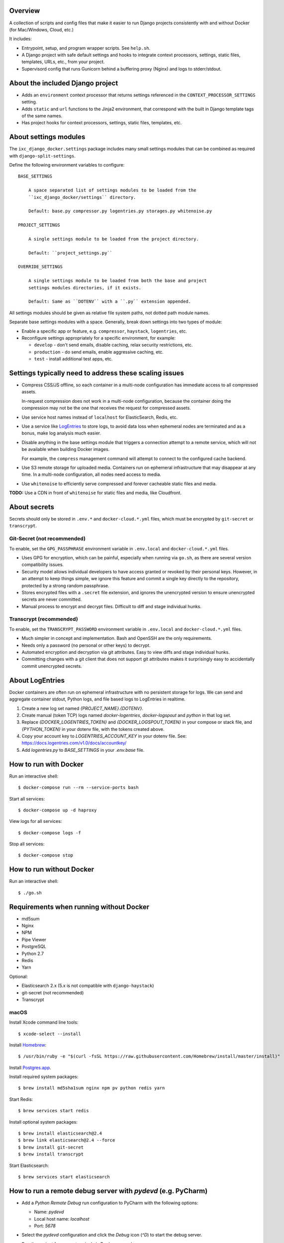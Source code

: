 Overview
========

A collection of scripts and config files that make it easier to run Django
projects consistently with and without Docker (for Mac/Windows, Cloud, etc.)

It includes:

* Entrypoint, setup, and program wrapper scripts. See ``help.sh``.

* A Django project with safe default settings and hooks to integrate context
  processors, settings, static files, templates, URLs, etc., from your
  project.

* Supervisord config that runs Gunicorn behind a buffering proxy (Nginx) and
  logs to stderr/stdout.


About the included Django project
=================================

* Adds an ``environment`` context processor that returns settings referenced in
  the ``CONTEXT_PROCESSOR_SETTINGS`` setting.

* Adds ``static`` and ``url`` functions to the Jinja2 environment, that
  correspond with the built in Django template tags of the same names.

* Has project hooks for context processors, settings, static files, templates,
  etc.


About settings modules
======================

The ``ixc_django_docker.settings`` package includes many small settings modules
that can be combined as required with ``django-split-settings``.

Define the following environment variables to configure::

    BASE_SETTINGS

        A space separated list of settings modules to be loaded from the
        ``ixc_django_docker/settings`` directory.

        Default: base.py compressor.py logentries.py storages.py whitenoise.py

    PROJECT_SETTINGS

        A single settings module to be loaded from the project directory.

        Default: ``project_settings.py``

    OVERRIDE_SETTINGS

        A single settings module to be loaded from both the base and project
        settings modules directories, if it exists.

        Default: Same as ``DOTENV`` with a ``.py`` extension appended.

All settings modules should be given as relative file system paths, not dotted
path module names.

Separate base settings modules with a space. Generally, break down settings into
two types of module:

* Enable a specific app or feature, e.g. ``compressor``, ``haystack``,
  ``logentries``, etc.

* Reconfigure settings appropriately for a specific environment, for example:

  * ``develop`` - don't send emails, disable caching, relax security
    restrictions, etc.

  * ``production`` - do send emails, enable aggressive caching, etc.

  * ``test`` - install additional test apps, etc.



Settings typically need to address these scaling issues
=======================================================

* Compress CSS/JS offline, so each container in a multi-node configuration has
  immediate access to all compressed assets.

  In-request compression does not work in a multi-node configuration, because
  the container doing the compression may not be the one that receives the
  request for compressed assets.

* Use service host names instead of ``localhost`` for ElasticSearch, Redis, etc.

* Use a service like `LogEntries <https://logentries.com>`__ to store logs, to
  avoid data loss when ephemeral nodes are terminated and as a bonus, make log
  analysis much easier.

* Disable anything in the base settings module that triggers a connection
  attempt to a remote service, which will not be available when building Docker
  images.

  For example, the ``compress`` management command will attempt to connect to
  the configured cache backend.

* Use S3 remote storage for uploaded media. Containers run on ephemeral
  infrastructure that may disappear at any time. In a multi-node configuration,
  all nodes need access to media.

* Use ``whitenoise`` to efficiently serve compressed and forever cacheable
  static files and media.

**TODO:** Use a CDN in front of ``whitenoise`` for static files and media, like
Cloudfront.


About secrets
=============

Secrets should only be stored in ``.env.*`` and ``docker-cloud.*.yml`` files,
which must be encrypted by ``git-secret`` or ``transcrypt``.


Git-Secret (not recommended)
----------------------------

To enable, set the ``GPG_PASSPHRASE`` environment variable in ``.env.local`` and
``docker-cloud.*.yml`` files.

* Uses GPG for encryption, which can be painful, especially when running via
  ``go.sh``, as there are several version compatibility issues.

* Security model allows individual developers to have access granted or revoked
  by their personal keys. However, in an attempt to keep things simple, we
  ignore this feature and commit a single key directly to the repository,
  protected by a strong random passphrase.

* Stores encrypted files with a ``.secret`` file extension, and ignores the
  unencrypted version to ensure unencrypted secrets are never committed.

* Manual process to encrypt and decrypt files. Difficult to diff and stage
  individual hunks.


Transcrypt (recommended)
------------------------

To enable, set the ``TRANSCRYPT_PASSWORD`` environment variable in
``.env.local`` and ``docker-cloud.*.yml`` files.

* Much simpler in concept and implementation. Bash and OpenSSH are the only
  requirements.

* Needs only a password (no personal or other keys) to decrypt.

* Automated encryption and decryption via git attributes. Easy to view diffs and
  stage individual hunks.

* Committing changes with a git client that does not support git attributes
  makes it surprisingly easy to accidentally commit unencrypted secrets.


About LogEntries
================

Docker containers are often run on ephemeral infrastructure with no persistent
storage for logs. We can send and aggregate container stdout, Python logs, and
file based logs to LogEntries in realtime.

1. Create a new log set named `{PROJECT_NAME}.{DOTENV}`.

2. Create manual (token TCP) logs named `docker-logentries`, `docker-logspout`
   and `python` in that log set.

3. Replace `{DOCKER_LOGENTRIES_TOKEN}` and `{DOCKER_LOGSPOUT_TOKEN}` in your
   compose or stack file, and `{PYTHON_TOKEN}` in your dotenv file, with the
   tokens created above.

4. Copy your account key to `LOGENTRIES_ACCOUNT_KEY` in your dotenv file. See:
   https://docs.logentries.com/v1.0/docs/accountkey/

5. Add `logentries.py` to `BASE_SETTINGS` in your `.env.base` file.


How to run with Docker
======================

Run an interactive shell::

    $ docker-compose run --rm --service-ports bash

Start all services::

    $ docker-compose up -d haproxy

View logs for all services::

    $ docker-compose logs -f

Stop all services::

    $ docker-compose stop


How to run without Docker
=========================

Run an interactive shell::

    $ ./go.sh


Requirements when running without Docker
========================================

* md5sum
* Nginx
* NPM
* Pipe Viewer
* PostgreSQL
* Python 2.7
* Redis
* Yarn

Optional:

* Elasticsearch 2.x (5.x is not compatible with ``django-haystack``)
* git-secret (not recommended)
* Transcrypt


macOS
-----

Install Xcode command line tools::

    $ xcode-select --install

Install `Homebrew <http://brew.sh/>`__::

    $ /usr/bin/ruby -e "$(curl -fsSL https://raw.githubusercontent.com/Homebrew/install/master/install)"

Install `Postgres.app <http://postgresapp.com/>`__.

Install required system packages::

    $ brew install md5sha1sum nginx npm pv python redis yarn

Start Redis::

    $ brew services start redis

Install optional system packages::

    $ brew install elasticsearch@2.4
    $ brew link elasticsearch@2.4 --force
    $ brew install git-secret
    $ brew install transcrypt

Start Elasticsearch::

    $ brew services start elasticsearch


How to run a remote debug server with `pydevd` (e.g. PyCharm)
=============================================================

* Add a `Python Remote Debug` run configuration to PyCharm with the following
  options:

  * Name: `pydevd`
  * Local host name: `localhost`
  * Port: `5678`

* Select the `pydevd` configuration and click the `Debug` icon (`^D`) to start
  the debug server.

* Run the project from your terminal via Docker or `go.sh`.

* Execute your command with remote debugging enabled:

    $ pydevd.sh runserver.sh

You can reconfigure the default host and port for the remote debug server with
the follow environment variables:

    PYDEVD_HOST=localhost
    PYDEVD_PORT=5678

**NOTE:** When running via Docker you will need to specify your LAN IP address
as `PYENVD_HOST` to establish a connection from the container to PyCharm.


How to dockerize an existing project
====================================

* Rename ``requirements.txt`` to ``requirements.in``.

* Add to, or update all files in, your project directory with changes from the
  corresponding files in the ``project_template`` directory.

* Install ``pip-tools``::

    $ pip install pip-tools

* Run ``pip-compile -v``, resolving any conflicts that may arise.

* Make ``go.sh`` executable::

    $ chmod 755 go.sh

* Delete ``manage.py`` from your project. This is now installed into your
  virtualenv bin directory by ``ixc-django-docker``.

* Add a production database dump named ``initial_data.sql`` to your project
  directory.

  This allows us to avoid running migrations from scratch, which often does not
  work with older projects, and saves us time even when migrations do work.

* Use the AWS CLI to sync the production media directory to a new S3 bucket:

    $ pip install awscli
    $ AWS_ACCESS_KEY_ID='' AWS_SECRET_ACCESS_KEY='' AWS_DEFAULT_REGION='us-west-2' aws s3 sync {path/to/media} s3://{bucket-name}/media/ > aws-s3-sync.log 2>&1 & tail -f aws-s3-sync.log

* Update project settings. See [About settings modules], above.

* Add `.env.{FOO}` and `docker-cloud.{FOO}.yml` for each environment. These may
  contain secrets, and must not be committed to the repository unencrypted. See
  [About secrets], above.
